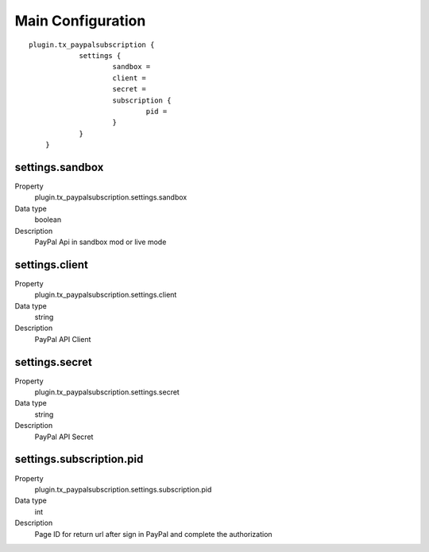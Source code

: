 .. ==================================================
.. FOR YOUR INFORMATION
.. --------------------------------------------------
.. -*- coding: utf-8 -*- with BOM.

Main Configuration
==================

::

    plugin.tx_paypalsubscription {
		settings {
			sandbox =
			client =
			secret =
			subscription {
				pid =
			}
		}
	}

settings.sandbox
"""""""""""""""""
.. container:: table-row

   Property
      plugin.tx_paypalsubscription.settings.sandbox
   Data type
      boolean
   Description
      PayPal Api in sandbox mod or live mode

settings.client
"""""""""""""""""""""""
.. container:: table-row

   Property
      plugin.tx_paypalsubscription.settings.client
   Data type
      string
   Description
      PayPal API Client

settings.secret
"""""""""""""""""""""""
.. container:: table-row

   Property
      plugin.tx_paypalsubscription.settings.secret
   Data type
      string
   Description
      PayPal API Secret


settings.subscription.pid
"""""""""""""""""""""""
.. container:: table-row

   Property
      plugin.tx_paypalsubscription.settings.subscription.pid
   Data type
      int
   Description
      Page ID for return url after sign in PayPal and complete the authorization
